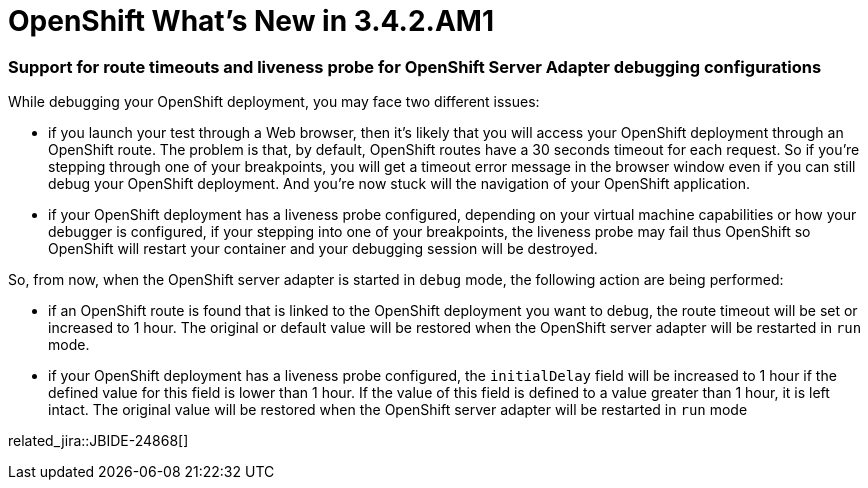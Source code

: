 = OpenShift What's New in 3.4.2.AM1
:page-layout: whatsnew
:page-component_id: openshift
:page-component_version: 4.5.2.AM1
:page-product_id: jbt_core
:page-product_version: 4.5.2.AM1
:page-include-previous: true

=== Support for route timeouts and liveness probe for OpenShift Server Adapter debugging configurations

While debugging your OpenShift deployment, you may face two different issues:

 - if you launch your test through a Web browser, then it's likely that you will access your OpenShift deployment through an OpenShift
route. The problem is that, by default, OpenShift routes have a 30 seconds timeout for each request. So if you're stepping through one
of your breakpoints, you will get a timeout error message in the browser window even if you can still debug your OpenShift deployment.
And you're now stuck will the navigation of your OpenShift application.
 - if your OpenShift deployment has a liveness probe configured, depending on your virtual machine capabilities or how your debugger is
configured, if your stepping into one of your breakpoints, the liveness probe may fail thus OpenShift so OpenShift will restart your
container and your debugging session will be destroyed.

So, from now, when the OpenShift server adapter is started in `debug` mode, the following action are being performed:

 - if an OpenShift route is found that is linked to the OpenShift deployment you want to debug, the route timeout will be
set or increased to 1 hour. The original or default value will be restored when the OpenShift server adapter will be restarted
in `run` mode.
 - if your OpenShift deployment has a liveness probe configured, the `initialDelay` field will be increased to 1 hour if the defined
value for this field is lower than 1 hour. If the value of this field is defined to a value greater than 1 hour, it is left intact.
The original value will be restored when the OpenShift server adapter will be restarted
in `run` mode

related_jira::JBIDE-24868[]

